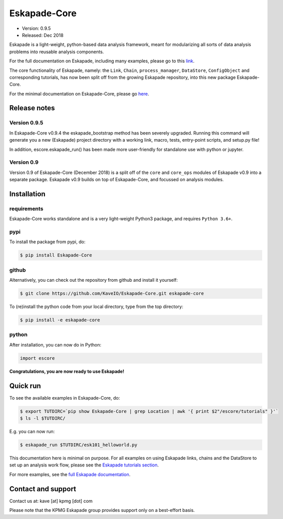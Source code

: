 =============
Eskapade-Core
=============

* Version: 0.9.5
* Released: Dec 2018

Eskapade is a light-weight, python-based data analysis framework, meant for modularizing all sorts of data analysis problems
into reusable analysis components. 

For the full documentation on Eskapade, including many examples, please go to this `link <http://eskapade.readthedocs.io>`_.

The core functionality of Eskapade, namely: the ``Link``, ``Chain``, ``process_manager``, ``DataStore``, ``ConfigObject`` and corresponding tutorials,
has now been split off from the growing Eskapade repository, into this new package Eskapade-Core.

For the minimal documentation on Eskapade-Core, please go `here <http://eskapade-core.readthedocs.io>`_.



Release notes
=============

Version 0.9.5
-------------

In Eskapade-Core v0.9.4 the eskapade_bootstrap method has been severely upgraded.
Running this command will generate you a new (Eskapade) project directory with 
a working link, macro, tests, entry-point scripts, and setup.py file!

In addition, escore.eskapade_run() has been made more user-friendly for standalone use 
with python or jupyter.

Version 0.9
-----------

Version 0.9 of Eskapade-Core (December 2018) is a split off of the ``core`` and ``core_ops`` modules of Eskapade v0.9
into a separate package. Eskapade v0.9 builds on top of Eskapade-Core, and focussed on analysis modules.


Installation
============

requirements
------------

Eskapade-Core works standalone and is a very light-weight Python3 package, and requires ``Python 3.6+``.


pypi
----

To install the package from pypi, do:

.. code-block:: bash

  $ pip install Eskapade-Core

github
------

Alternatively, you can check out the repository from github and install it yourself:

.. code-block:: bash

  $ git clone https://github.com/KaveIO/Eskapade-Core.git eskapade-core

To (re)install the python code from your local directory, type from the top directory:

.. code-block:: bash

  $ pip install -e eskapade-core

python
------

After installation, you can now do in Python:

.. code-block:: python

  import escore

**Congratulations, you are now ready to use Eskapade!**


Quick run
=========

To see the available examples in Eskapade-Core, do:

.. code-block:: bash

  $ export TUTDIRC=`pip show Eskapade-Core | grep Location | awk '{ print $2"/escore/tutorials" }'`
  $ ls -l $TUTDIRC/

E.g. you can now run:

.. code-block:: bash

  $ eskapade_run $TUTDIRC/esk101_helloworld.py


This documentation here is minimal on purpose.
For all examples on using Eskapade links, chains and the DataStore to set up an analysis work flow,
please see the `Eskapade tutorials section <http://eskapade.readthedocs.io/en/latest/tutorials.html>`_.

For more examples, see the `full Eskapade documentation <http://eskapade.readthedocs.io>`_.


Contact and support
===================

Contact us at: kave [at] kpmg [dot] com

Please note that the KPMG Eskapade group provides support only on a best-effort basis.
